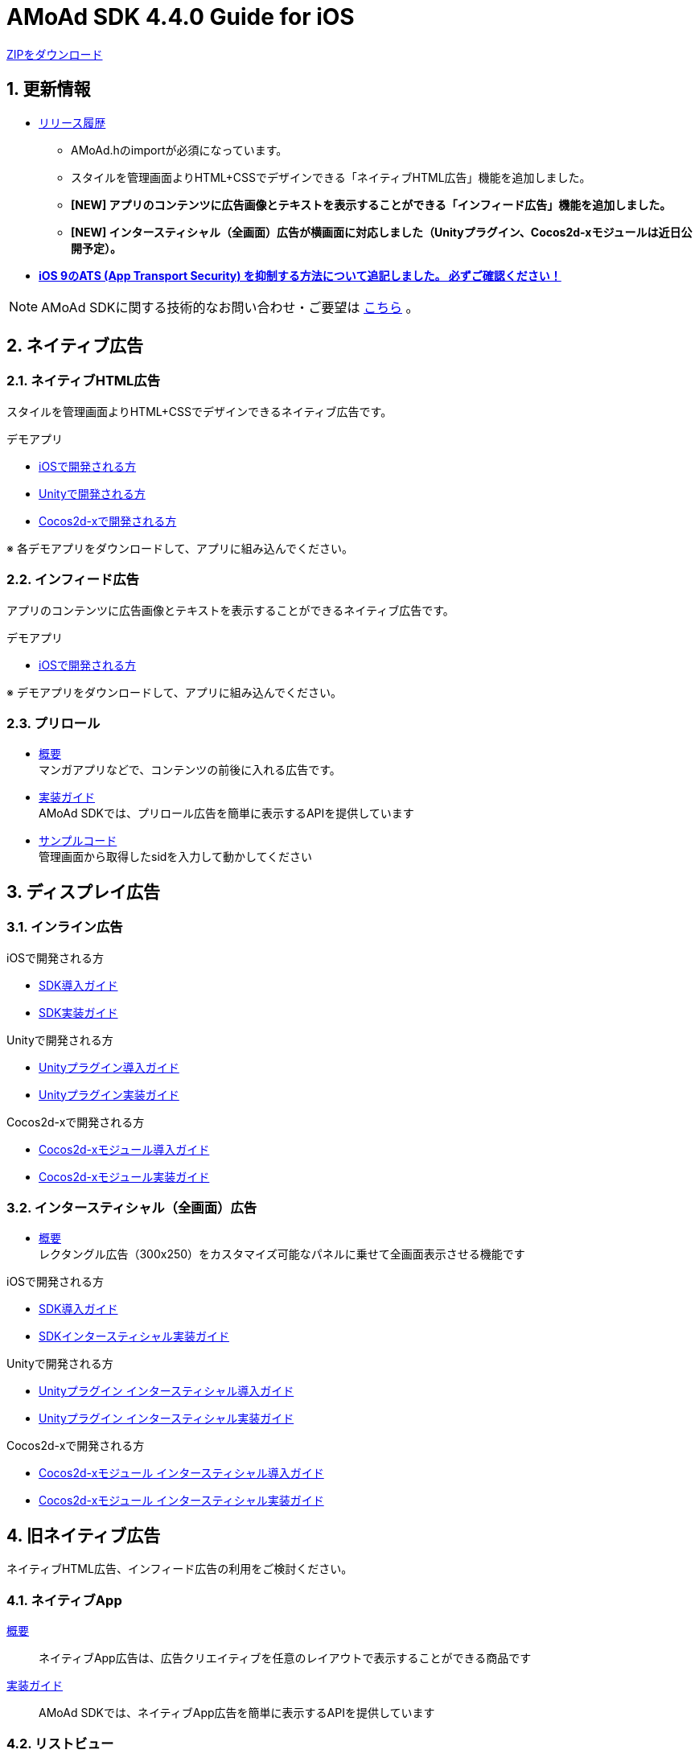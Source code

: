 :Version: 4.4.0

= AMoAd SDK {version} Guide for iOS

:numbered:
:sectnums:

link:https://github.com/amoad/amoad-ios-sdk/archive/master.zip[ZIPをダウンロード]

== 更新情報

* link:https://github.com/amoad/amoad-ios-sdk/releases[リリース履歴]
** AMoAd.hのimportが必須になっています。
** スタイルを管理画面よりHTML+CSSでデザインできる「ネイティブHTML広告」機能を追加しました。
** **[NEW] アプリのコンテンツに広告画像とテキストを表示することができる「インフィード広告」機能を追加しました。**
** **[NEW] インタースティシャル（全画面）広告が横画面に対応しました（Unityプラグイン、Cocos2d-xモジュールは近日公開予定）。**

* **link:Documents/Install/Install.asciidoc#34-ats-app-transport-security-を抑制する[
iOS 9のATS (App Transport Security) を抑制する方法について追記しました。
必ずご確認ください！]**

NOTE: AMoAd SDKに関する技術的なお問い合わせ・ご要望は link:https://github.com/amoad/amoad-ios-sdk/issues[こちら] 。


== ネイティブ広告
=== ネイティブHTML広告

スタイルを管理画面よりHTML+CSSでデザインできるネイティブ広告です。

.デモアプリ
- link:https://github.com/amoad/amoad-native-ios-sdk[iOSで開発される方]

- link:https://github.com/amoad/amoad-native-unity-sdk[Unityで開発される方]

- link:https://github.com/amoad/amoad-native-cocos2dx-sdk[Cocos2d-xで開発される方]

※ 各デモアプリをダウンロードして、アプリに組み込んでください。


=== インフィード広告

アプリのコンテンツに広告画像とテキストを表示することができるネイティブ広告です。

.デモアプリ
- link:https://github.com/amoad/amoad-nativelist-ios-sdk[iOSで開発される方]

※ デモアプリをダウンロードして、アプリに組み込んでください。


=== プリロール
- link:Documents/Native/Overview_preroll.asciidoc[概要] +
マンガアプリなどで、コンテンツの前後に入れる広告です。

- link:Documents/Native/Guide_preroll.asciidoc[実装ガイド] +
AMoAd SDKでは、プリロール広告を簡単に表示するAPIを提供しています

- link:Samples/NativePreRoll/AMoAdNativePreRoll[サンプルコード] +
管理画面から取得したsidを入力して動かしてください


== ディスプレイ広告

=== インライン広告

.iOSで開発される方
- link:Documents/Install/Install.asciidoc[SDK導入ガイド]
- link:Documents/Display/Guide.asciidoc[SDK実装ガイド]

.Unityで開発される方
- link:Documents/UnityPlugin/Guide.asciidoc[Unityプラグイン導入ガイド]
- link:Documents/UnityPlugin/Display.asciidoc[Unityプラグイン実装ガイド]

.Cocos2d-xで開発される方
- link:Documents/Cocos2dxModule/Guide.asciidoc[Cocos2d-xモジュール導入ガイド]
- link:Documents/Cocos2dxModule/Display.asciidoc[Cocos2d-xモジュール実装ガイド]


=== インタースティシャル（全画面）広告

- link:Documents/Interstitial/Guide.asciidoc[概要] +
レクタングル広告（300x250）をカスタマイズ可能なパネルに乗せて全画面表示させる機能です

.iOSで開発される方
- link:Documents/Install/Install.asciidoc[SDK導入ガイド]
- link:Documents/Display/Interstitial.asciidoc[SDKインタースティシャル実装ガイド]

.Unityで開発される方
- link:Documents/UnityPlugin/Guide.asciidoc[Unityプラグイン インタースティシャル導入ガイド]
- link:Documents/UnityPlugin/Interstitial.asciidoc[Unityプラグイン インタースティシャル実装ガイド]

.Cocos2d-xで開発される方
- link:Documents/Cocos2dxModule/Guide.asciidoc[Cocos2d-xモジュール インタースティシャル導入ガイド]
- link:Documents/Cocos2dxModule/Interstitial.asciidoc[Cocos2d-xモジュール インタースティシャル実装ガイド]

== 旧ネイティブ広告
ネイティブHTML広告、インフィード広告の利用をご検討ください。

=== ネイティブApp

link:Documents/Native/Overview_nativeApp.asciidoc[概要]::
ネイティブApp広告は、広告クリエイティブを任意のレイアウトで表示することができる商品です

link:Documents/Native/Guide_nativeApp.asciidoc[実装ガイド]::
AMoAd SDKでは、ネイティブApp広告を簡単に表示するAPIを提供しています

=== リストビュー

link:Documents/Native/Overview_listView.asciidoc[概要]::
ネイティブApp広告は、広告クリエイティブをリストビュー（UITableView）に、任意のレイアウトで表示することができる商品です

link:Documents/Native/Guide_listView.asciidoc[実装ガイド]::
AMoAd SDKでは、リストビュー広告を簡単に表示するAPIを提供しています

== その他

=== AdMobメディエーション アダプタ

link:Documents/AdMobMediation/AdMobSetup.asciidoc[AdMobメディエーションアダプタ導入ガイド]::
アダプタの導入方法とAdMobメディエーションの設定についてのガイドです

https://github.com/amoad/amoad-ios-sdk/raw/master/AdMobMediation/libAMoAdGmAdapter.a[アダプタのダウンロード]::
最新版のアダプタはこちらからダウンロードできます


=== WebViewサポート機能
UIWebViewへアドタグを貼る。

link:Documents/WebView/guide.md[WebViewサポート機能 実装ガイド]::
実装方法
